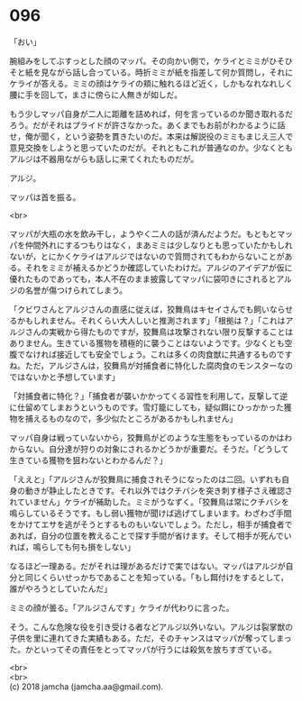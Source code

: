 #+OPTIONS: toc:nil
#+OPTIONS: \n:t

* 096

  「おい」

  腕組みをしてぶすっとした顔のマッパ。その向かい側で，ケライとミミがひそひそと紙を見ながら話し合っている。時折ミミが紙を指差して何か質問し，それにケライが答える。ミミの顔はケライの頬に触れるほど近く，しかもなれなれしく腰に手を回して，まさに傍らに人無きが如しだ。

  もう少しマッパ自身が二人に距離を詰めれば，何を言っているのか聞き取れるだろう。だがそれはプライドが許さなかった。あくまでもお前がわかるように話せ，俺が聞く，という姿勢を貫きたいのだ。本来は解説役のミミもまじえ三人で意見交換をしようと思っていたのだが。それともこれが普通なのか。少なくともアルジは不器用ながらも話しに来てくれたものだが。

  アルジ。

  マッパは首を振る。

  <br>

  マッパが大瓶の水を飲み干し，ようやく二人の話が済んだようだ。もともとマッパを仲間外れにするつもりはなく，まあミミは少しなりとも思っていたかもしれないが，とにかくケライはアルジではないので質問されてもわからないことがある。それをミミが補えるかどうか確認していたわけだ。アルジのアイデアが仮に優れたものであっても，本人不在のまま披露してマッパに袋叩きにされるとアルジの名誉が傷つけられてしまう。

  「クビワさんとアルジさんの直感に従えば，狡舞鳥はキセイさんでも飼いならせるかもしれません。それくらい大人しいと推測されます」「根拠は？」「これはアルジさんの実戦から得たものですが，狡舞鳥は攻撃されない限り反撃することはありません。生きている獲物を積極的に襲うことはないようです。少なくとも空腹でなければ接近しても安全でしょう。これは多くの肉食獣に共通するものですね。ただ，アルジさんは，狡舞鳥が対捕食者に特化した腐肉食のモンスターなのではないかと予想しています」

  「対捕食者に特化？」「捕食者が襲いかかってくる習性を利用して，反撃して逆に仕留めてしまおうというものです。雪灯籠にしても，疑似餌にひっかかった獲物を捕えるものなので，多少似たところがあるかもしれません」

  マッパ自身は戦っていないから，狡舞鳥がどのような生態をもっているのかはわからない。自分達が狩りの対象にされるかどうかが重要だ。そうだ。「どうして生きている獲物を狙わないとわかるんだ？」

  「ええと」「アルジさんが狡舞鳥に捕食されそうになったのは二回。いずれも自身の動きが静止したときです。それ以外ではクチバシを突き刺す様子さえ確認されていません」ケライが補助した。ミミがうなずく。「狡舞鳥は常にクチバシを鳴らしているそうです。もし弱い獲物が聞けば逃げてしまいます。わざわざ手間をかけてエサを逃がそうとするものもいないでしょう。ただし，相手が捕食者であれば，自分の位置を教えることで探す手間が省けます。そして相手が死んでいれば，鳴らしても何も損をしない」

  なるほど一理ある。だがそれは理があるだけで実ではない。マッパはアルジが自分と同じくらいせっかちであることを知っている。「もし餌付けをするとして，誰がやろうとしていたんだ」

  ミミの顔が曇る。「アルジさんです」ケライが代わりに言った。

  そう。こんな危険な役を引き受ける者などアルジ以外いない。アルジは裂掌獣の子供を里に連れてきた実績もある。ただ，そのチャンスはマッパが奪ってしまった。かといってその責任をとってマッパが行うには殺気を放ちすぎている。

  <br>
  <br>
  (c) 2018 jamcha (jamcha.aa@gmail.com).

  [[http://creativecommons.org/licenses/by-nc-sa/4.0/deed][file:http://i.creativecommons.org/l/by-nc-sa/4.0/88x31.png]]
